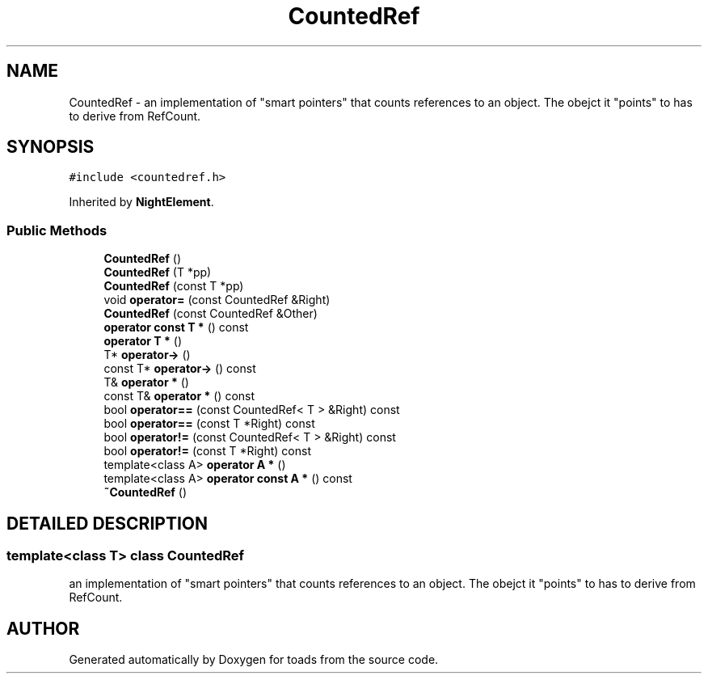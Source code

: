 .TH "CountedRef" 3 "8 Feb 2004" "toads" \" -*- nroff -*-
.ad l
.nh
.SH NAME
CountedRef \- an implementation of "smart pointers" that counts references to an object. The obejct it "points" to has to derive from RefCount. 
.SH SYNOPSIS
.br
.PP
\fC#include <countedref.h>\fR
.PP
Inherited by \fBNightElement\fR.
.PP
.SS Public Methods

.in +1c
.ti -1c
.RI "\fBCountedRef\fR ()"
.br
.ti -1c
.RI "\fBCountedRef\fR (T *pp)"
.br
.ti -1c
.RI "\fBCountedRef\fR (const T *pp)"
.br
.ti -1c
.RI "void \fBoperator=\fR (const CountedRef &Right)"
.br
.ti -1c
.RI "\fBCountedRef\fR (const CountedRef &Other)"
.br
.ti -1c
.RI "\fBoperator const T *\fR () const"
.br
.ti -1c
.RI "\fBoperator T *\fR ()"
.br
.ti -1c
.RI "T* \fBoperator->\fR ()"
.br
.ti -1c
.RI "const T* \fBoperator->\fR () const"
.br
.ti -1c
.RI "T& \fBoperator *\fR ()"
.br
.ti -1c
.RI "const T& \fBoperator *\fR () const"
.br
.ti -1c
.RI "bool \fBoperator==\fR (const CountedRef< T > &Right) const"
.br
.ti -1c
.RI "bool \fBoperator==\fR (const T *Right) const"
.br
.ti -1c
.RI "bool \fBoperator!=\fR (const CountedRef< T > &Right) const"
.br
.ti -1c
.RI "bool \fBoperator!=\fR (const T *Right) const"
.br
.ti -1c
.RI "template<class A> \fBoperator A *\fR ()"
.br
.ti -1c
.RI "template<class A> \fBoperator const A *\fR () const"
.br
.ti -1c
.RI "\fB~CountedRef\fR ()"
.br
.in -1c
.SH DETAILED DESCRIPTION
.PP 

.SS template<class T>  class CountedRef
an implementation of "smart pointers" that counts references to an object. The obejct it "points" to has to derive from RefCount.
.PP


.SH AUTHOR
.PP 
Generated automatically by Doxygen for toads from the source code.